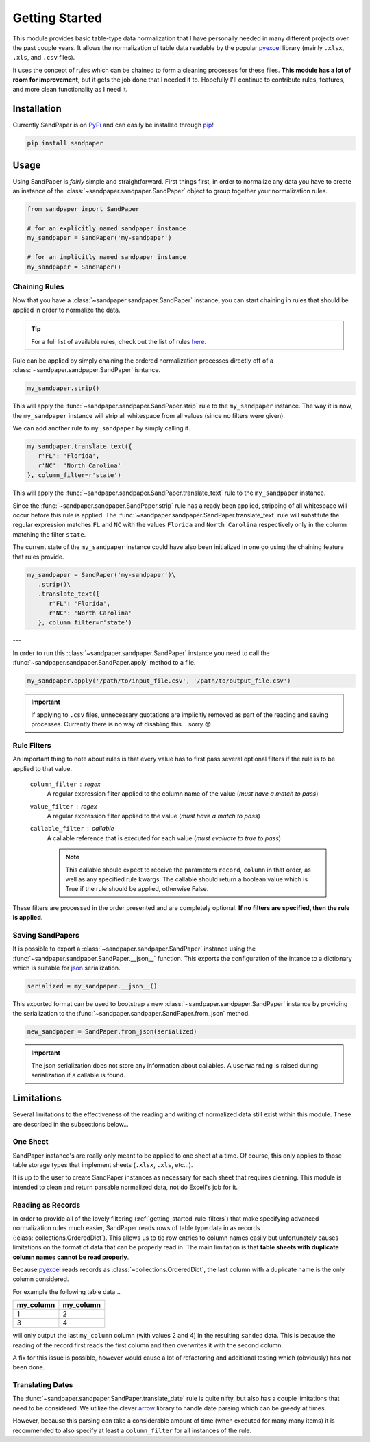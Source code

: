 ===============
Getting Started
===============

This module provides basic table-type data normalization that I have personally needed in many different projects over the past couple years.
It allows the normalization of table data readable by the popular `pyexcel <https://pyexcel.readthedocs.io/en/latest/>`_ library (mainly ``.xlsx``, ``.xls``, and ``.csv`` files).

It uses the concept of rules which can be chained to form a cleaning processes for these files.
**This module has a lot of room for improvement**, but it gets the job done that I needed it to.
Hopefully I'll continue to contribute rules, features, and more clean functionality as I need it.


.. _getting_started-installation:

Installation
------------
Currently SandPaper is on `PyPi <https://pypi.python.org/pypi/sandpaper/>`_ and can easily be installed through `pip <https://pypi.python.org/pypi/pip>`_!

.. code-block:: bash

   pip install sandpaper



.. _getting_started-usage:

Usage
-----
Using SandPaper is *fairly* simple and straightforward.
First things first, in order to normalize any data you have to create an instance of the :class:`~sandpaper.sandpaper.SandPaper` object to group together your normalization rules.

.. code-block:: python

   from sandpaper import SandPaper

   # for an explicitly named sandpaper instance
   my_sandpaper = SandPaper('my-sandpaper')

   # for an implicitly named sandpaper instance
   my_sandpaper = SandPaper()


.. _getting_started-chaining-rules:

Chaining Rules
''''''''''''''

Now that you have a :class:`~sandpaper.sandpaper.SandPaper` instance, you can start chaining in rules that should be applied in order to normalize the data.

.. tip:: For a full list of available rules, check out the list of rules `here <available-rules.html>`__.

Rule can be applied by simply chaining the ordered normalization processes directly off of a :class:`~sandpaper.sandpaper.SandPaper` isntance.

.. code-block:: python

   my_sandpaper.strip()

This will apply the :func:`~sandpaper.sandpaper.SandPaper.strip` rule to the ``my_sandpaper`` instance.
The way it is now, the ``my_sandpaper`` instance will strip all whitespace from all values (since no filters were given).

We can add another rule to ``my_sandpaper`` by simply calling it.

.. code-block:: python

   my_sandpaper.translate_text({
      r'FL': 'Florida',
      r'NC': 'North Carolina'
   }, column_filter=r'state')

This will apply the :func:`~sandpaper.sandpaper.SandPaper.translate_text` rule to the ``my_sandpaper`` instance.

Since the :func:`~sandpaper.sandpaper.SandPaper.strip` rule has already been applied, stripping of all whitespace will occur before this rule is applied.
The :func:`~sandpaper.sandpaper.SandPaper.translate_text` rule will substitute the regular expression matches ``FL`` and ``NC`` with the values ``Florida`` and ``North Carolina`` respectively only in the column matching the filter ``state``.


The current state of the ``my_sandpaper`` instance could have also been initialized in one go using the chaining feature that rules provide.

.. code-block:: python

   my_sandpaper = SandPaper('my-sandpaper')\
      .strip()\
      .translate_text({
         r'FL': 'Florida',
         r'NC': 'North Carolina'
      }, column_filter=r'state')

---

In order to run this :class:`~sandpaper.sandpaper.SandPaper` instance you need to call the :func:`~sandpaper.sandpaper.SandPaper.apply` method to a file.

.. code-block:: python

   my_sandpaper.apply('/path/to/input_file.csv', '/path/to/output_file.csv')


.. important:: If applying to ``.csv`` files, unnecessary quotations are implicitly removed as part of the reading and saving processes.
   Currently there is no way of disabling this... sorry 😞.

.. _getting_started-rule-filters:

Rule Filters
''''''''''''

An important thing to note about rules is that every value has to first pass several optional filters if the rule is to be applied to that value.

   ``column_filter`` : regex
      A regular expression filter applied to the column name of the value (*must have a match to pass*)

   ``value_filter`` : regex
      A regular expression filter applied to the value (*must have a match to pass*)

   ``callable_filter`` : callable
      A callable reference that is executed for each value (*must evaluate to true to pass*)

      .. note:: This callable should expect to receive the parameters ``record``, ``column`` in that order, as well as any specified rule kwargs.
         The callable should return a boolean value which is True if the rule should be applied, otherwise False.

These filters are processed in the order presented and are completely optional.
**If no filters are specified, then the rule is applied.**


.. _getting_started-saving-sandpapers:

Saving SandPapers
'''''''''''''''''

It is possible to export a :class:`~sandpaper.sandpaper.SandPaper` instance using the :func:`~sandpaper.sandpaper.SandPaper.__json__` function.
This exports the configuration of the intance to a dictionary which is suitable for `json <http://www.json.org>`__ serialization.

.. code-block:: python

    serialized = my_sandpaper.__json__()


This exported format can be used to bootstrap a new :class:`~sandpaper.sandpaper.SandPaper` instance by providing the serialization to the :func:`~sandpaper.sandpaper.SandPaper.from_json` method.

.. code-block:: python

    new_sandpaper = SandPaper.from_json(serialized)


.. important:: The json serialization does not store any information about callables.
   A ``UserWarning`` is raised during serialization if a callable is found.


.. _getting_started-limitations:

Limitations
-----------

Several limitations to the effectiveness of the reading and writing of normalized data still exist within this module.
These are described in the subsections below...


.. _getting_started-one-sheet:

One Sheet
'''''''''

SandPaper instance's are really only meant to be applied to one sheet at a time.
Of course, this only applies to those table storage types that implement sheets (``.xlsx``, ``.xls``, etc...).

It is up to the user to create SandPaper instances as necessary for each sheet that requires cleaning.
This module is intended to clean and return parsable normalized data, not do Excell's job for it.


.. _getting_started-reading-as-records:

Reading as Records
''''''''''''''''''

In order to provide all of the lovely filtering (:ref:`getting_started-rule-filters`) that make specifying advanced normalization rules much easier, SandPaper reads rows of table type data in as records (:class:`collections.OrderedDict`).
This allows us to tie row entries to column names easily but unfortunately causes limitations on the format of data that can be properly read in.
The main limitation is that **table sheets with duplicate column names cannot be read properly**.

Because `pyexcel <https://pyexcel.readthedocs.io/en/latest/>`_ reads records as :class:`~collections.OrderedDict`, the last column with a duplicate name is the only column considered.

For example the following table data...

========= =========
my_column my_column
========= =========
1         2
3         4
========= =========

will only output the last ``my_column`` column (with values 2 and 4) in the resulting ``sanded`` data.
This is because the reading of the record first reads the first column and then overwrites it with the second column.

A fix for this issue is possible, however would cause a lot of refactoring and additional testing which (obviously) has not been done.


.. _getting_started-translating-dates:

Translating Dates
'''''''''''''''''

The :func:`~sandpaper.sandpaper.SandPaper.translate_date` rule is quite nifty, but also has a couple limitations that need to be considered.
We utilize the clever `arrow <https://arrow.readthedocs.io/en/latest/>`_ library to handle date parsing which can be greedy at times.

However, because this parsing can take a considerable amount of time (when executed for many many items) it is recommended to also specify at least a ``column_filter`` for all instances of the rule.
